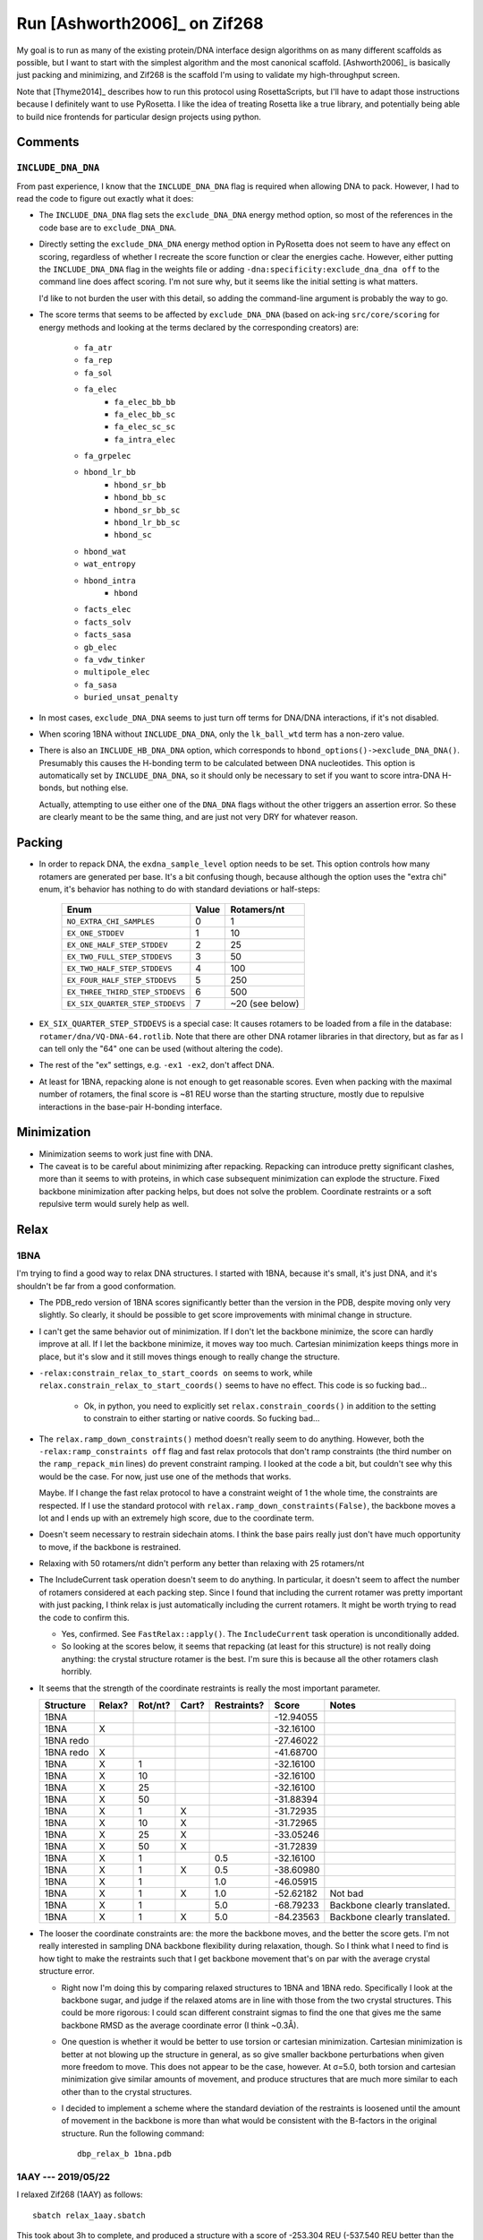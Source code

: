 *****************************
Run [Ashworth2006]_ on Zif268
*****************************

My goal is to run as many of the existing protein/DNA interface design 
algorithms on as many different scaffolds as possible, but I want to start with 
the simplest algorithm and the most canonical scaffold.  [Ashworth2006]_ is 
basically just packing and minimizing, and Zif268 is the scaffold I'm using to 
validate my high-throughput screen.

Note that [Thyme2014]_ describes how to run this protocol using RosettaScripts, 
but I'll have to adapt those instructions because I definitely want to use 
PyRosetta.  I like the idea of treating Rosetta like a true library, and 
potentially being able to build nice frontends for particular design projects 
using python.

Comments
========

``INCLUDE_DNA_DNA``
-------------------
From past experience, I know that the ``INCLUDE_DNA_DNA`` flag is required when 
allowing DNA to pack.  However, I had to read the code to figure out exactly 
what it does:

- The ``INCLUDE_DNA_DNA`` flag sets the ``exclude_DNA_DNA`` energy method 
  option, so most of the references in the code base are to 
  ``exclude_DNA_DNA``.  
  
- Directly setting the ``exclude_DNA_DNA`` energy method option in PyRosetta 
  does not seem to have any effect on scoring, regardless of whether I recreate 
  the score function or clear the energies cache.  However, either putting the 
  ``INCLUDE_DNA_DNA`` flag in the weights file or adding 
  ``-dna:specificity:exclude_dna_dna off`` to the command line does affect 
  scoring.  I'm not sure why, but it seems like the initial setting is what 
  matters.

  I'd like to not burden the user with this detail, so adding the command-line 
  argument is probably the way to go.
  
- The score terms that seems to be affected by ``exclude_DNA_DNA`` (based on 
  ack-ing ``src/core/scoring`` for energy methods and looking at the terms 
  declared by the corresponding creators) are:

   - ``fa_atr``
   - ``fa_rep``
   - ``fa_sol``

   - ``fa_elec``
	- ``fa_elec_bb_bb``
	- ``fa_elec_bb_sc``
	- ``fa_elec_sc_sc``
	- ``fa_intra_elec``
   - ``fa_grpelec``

   - ``hbond_lr_bb``
	- ``hbond_sr_bb``
	- ``hbond_bb_sc``
	- ``hbond_sr_bb_sc``
	- ``hbond_lr_bb_sc``
	- ``hbond_sc``
   - ``hbond_wat``
   - ``wat_entropy``
   - ``hbond_intra``
	- ``hbond``

   - ``facts_elec``
   - ``facts_solv``
   - ``facts_sasa``
   - ``gb_elec``
   - ``fa_vdw_tinker``
   - ``multipole_elec``
   - ``fa_sasa``
   - ``buried_unsat_penalty``

- In most cases, ``exclude_DNA_DNA`` seems to just turn off terms for DNA/DNA 
  interactions, if it's not disabled.

- When scoring 1BNA without ``INCLUDE_DNA_DNA``, only the ``lk_ball_wtd`` term 
  has a non-zero value.

- There is also an ``INCLUDE_HB_DNA_DNA`` option, which corresponds to 
  ``hbond_options()->exclude_DNA_DNA()``.  Presumably this causes the H-bonding 
  term to be calculated between DNA nucleotides.  This option is automatically 
  set by ``INCLUDE_DNA_DNA``, so it should only be necessary to set if you want 
  to score intra-DNA H-bonds, but nothing else.  
  
  Actually, attempting to use either one of the ``DNA_DNA`` flags without the 
  other triggers an assertion error.  So these are clearly meant to be the same 
  thing, and are just not very DRY for whatever reason.


Packing
=======
- In order to repack DNA, the ``exdna_sample_level`` option needs to be set.  
  This option controls how many rotamers are generated per base.  It's a bit 
  confusing though, because although the option uses the "extra chi" enum, it's 
  behavior has nothing to do with standard deviations or half-steps:

   ===============================  =====  ===============
   Enum                             Value      Rotamers/nt
   ===============================  =====  ===============
   ``NO_EXTRA_CHI_SAMPLES``             0                1
   ``EX_ONE_STDDEV``                    1               10
   ``EX_ONE_HALF_STEP_STDDEV``          2               25
   ``EX_TWO_FULL_STEP_STDDEVS``         3               50
   ``EX_TWO_HALF_STEP_STDDEVS``         4              100
   ``EX_FOUR_HALF_STEP_STDDEVS``        5              250
   ``EX_THREE_THIRD_STEP_STDDEVS``      6              500
   ``EX_SIX_QUARTER_STEP_STDDEVS``      7  ~20 (see below)
   ===============================  =====  ===============

- ``EX_SIX_QUARTER_STEP_STDDEVS`` is a special case:  It causes rotamers to be 
  loaded from a file in the database: ``rotamer/dna/VQ-DNA-64.rotlib``.  Note 
  that there are other DNA rotamer libraries in that directory, but as far as I 
  can tell only the "64" one can be used (without altering the code).  

- The rest of the "ex" settings, e.g. ``-ex1 -ex2``, don't affect DNA.

- At least for 1BNA, repacking alone is not enough to get reasonable scores.  
  Even when packing with the maximal number of rotamers, the final score is ~81 
  REU worse than the starting structure, mostly due to repulsive interactions 
  in the base-pair H-bonding interface.

Minimization
============
- Minimization seems to work just fine with DNA.

- The caveat is to be careful about minimizing after repacking.  Repacking can 
  introduce pretty significant clashes, more than it seems to with proteins, in 
  which case subsequent minimization can explode the structure.  Fixed backbone 
  minimization after packing helps, but does not solve the problem.  Coordinate 
  restraints or a soft repulsive term would surely help as well.

Relax
=====

1BNA
----
I'm trying to find a good way to relax DNA structures.  I started with 1BNA, 
because it's small, it's just DNA, and it's shouldn't be far from a good 
conformation.

- The PDB_redo version of 1BNA scores significantly better than the version in 
  the PDB, despite moving only very slightly.  So clearly, it should be 
  possible to get score improvements with minimal change in structure.

- I can't get the same behavior out of minimization.  If I don't let the 
  backbone minimize, the score can hardly improve at all.  If I let the 
  backbone minimize, it moves way too much.  Cartesian minimization keeps 
  things more in place, but it's slow and it still moves things enough to 
  really change the structure.

- ``-relax:constrain_relax_to_start_coords on`` seems to work, while 
  ``relax.constrain_relax_to_start_coords()`` seems to have no effect.  This 
  code is so fucking bad...

   - Ok, in python, you need to explicitly set ``relax.constrain_coords()`` in 
     addition to the setting to constrain to either starting or native coords.  
     So fucking bad...

- The ``relax.ramp_down_constraints()`` method doesn't really seem to do 
  anything.  However, both the ``-relax:ramp_constraints off`` flag and fast 
  relax protocols that don't ramp constraints (the third number on the 
  ``ramp_repack_min`` lines) do prevent constraint ramping.  I looked at the 
  code a bit, but couldn't see why this would be the case.  For now, just use 
  one of the methods that works.
  
  Maybe.  If I change the fast relax protocol to have a constraint weight of 1 
  the whole time, the constraints are respected.  If I use the standard 
  protocol with ``relax.ramp_down_constraints(False)``, the backbone moves a 
  lot and I ends up with an extremely high score, due to the coordinate term.

- Doesn't seem necessary to restrain sidechain atoms.  I think the base pairs
  really just don't have much opportunity to move, if the backbone is 
  restrained.

- Relaxing with 50 rotamers/nt didn't perform any better than relaxing with 25 
  rotamers/nt

- The IncludeCurrent task operation doesn't seem to do anything.  In 
  particular, it doesn't seem to affect the number of rotamers considered at 
  each packing step.  Since I found that including the current rotamer was 
  pretty important with just packing, I think relax is just automatically 
  including the current rotamers.  It might be worth trying to read the code to 
  confirm this.

  - Yes, confirmed.  See ``FastRelax::apply()``.  The ``IncludeCurrent`` task 
    operation is unconditionally added.

  - So looking at the scores below, it seems that repacking (at least for this 
    structure) is not really doing anything: the crystal structure rotamer is 
    the best.  I'm sure this is because all the other rotamers clash horribly.

- It seems that the strength of the coordinate restraints is really the most 
  important parameter. 

  =========  ======  =======  =====  ===========  =========  ==================
  Structure  Relax?  Rot/nt?  Cart?  Restraints?      Score  Notes
  =========  ======  =======  =====  ===========  =========  ==================
  1BNA                                            -12.94055
  1BNA         X                                  -32.16100
  1BNA redo                                       -27.46022
  1BNA redo    X                                  -41.68700
  ---------  ------  -------  -----  -----------  ---------  ------------------
  1BNA         X           1                      -32.16100
  1BNA         X          10                      -32.16100
  1BNA         X          25                      -32.16100
  1BNA         X          50                      -31.88394 
  ---------  ------  -------  -----  -----------  ---------  ------------------
  1BNA         X           1    X                 -31.72935
  1BNA         X          10    X                 -31.72965
  1BNA         X          25    X                 -33.05246
  1BNA         X          50    X                 -31.72839
  ---------  ------  -------  -----  -----------  ---------  ------------------
  1BNA         X           1                 0.5  -32.16100
  1BNA         X           1    X            0.5  -38.60980
  1BNA         X           1                 1.0  -46.05915
  1BNA         X           1    X            1.0  -52.62182  Not bad
  1BNA         X           1                 5.0  -68.79233  Backbone clearly translated.
  1BNA         X           1    X            5.0  -84.23563  Backbone clearly translated.
  =========  ======  =======  =====  ===========  =========  ==================

- The looser the coordinate constraints are: the more the backbone moves, and 
  the better the score gets.  I'm not really interested in sampling DNA 
  backbone flexibility during relaxation, though.  So I think what I need to 
  find is how tight to make the restraints such that I get backbone movement 
  that's on par with the average crystal structure error.

  - Right now I'm doing this by comparing relaxed structures to 1BNA and 1BNA 
    redo.  Specifically I look at the backbone sugar, and judge if the relaxed 
    atoms are in line with those from the two crystal structures.  This could 
    be more rigorous: I could scan different constraint sigmas to find the one 
    that gives me the same backbone RMSD as the average coordinate error (I 
    think ~0.3Å).

  - One question is whether it would be better to use torsion or cartesian 
    minimization.  Cartesian minimization is better at not blowing up the 
    structure in general, as so give smaller backbone perturbations when given 
    more freedom to move.  This does not appear to be the case, however.  At 
    σ=5.0, both torsion and cartesian minimization give similar amounts of 
    movement, and produce structures that are much more similar to each other 
    than to the crystal structures.  

  - I decided to implement a scheme where the standard deviation of the 
    restraints is loosened until the amount of movement in the backbone is more 
    than what would be consistent with the B-factors in the original structure.  
    Run the following command::
      
      dbp_relax_b 1bna.pdb

1AAY --- 2019/05/22
-------------------
I relaxed Zif268 (1AAY) as follows::

   sbatch relax_1aay.sbatch

This took about 3h to complete, and produced a structure with a score of 
-253.304 REU (-537.540 REU better than the input structure).  The structure has 
106 residues (84 protein and 22 DNA), which puts it roughly in line with the 
-3 REU/residue rule of thumb.  The backbone motion is subtle:

:download:`20190522_relax_1aay/before_vs_after.pse`

One noteworthy error in this structure is R174.  In the crystal structure, R174 
is making a canonical bidentate interaction with Gua4 and is being held in 
position by D176.  In the relaxed structure, R174 adopts a different rotamer 
that lies in the same plane, but is shifted such that it only forms a single 
H-bond with Gua4 and doesn't interact at all with D176.

I think more sidechain sampling would've been needed to get this interaction 
right.  I don't think backbone sampling is the culprit, because the Cα for R174 
only moved 0.2Å.  The Cα-Cβ vector is angled slightly differently, which is 
probably what precludes the input rotamer, but there should still be *a* 
rotamer that fits.  

I wonder if this R174 didn't meet the "extra-chi" cutoff.  It's completely 
buried, but maybe DNA doesn't count in the calculations.  Also, the default is 
18 neighbors in the 10Å neighbor graph, but I don't know what exactly the 
criteria are for connecting nodes in that graph.  I should go back and make 
sure I'm getting extra rotamers for my interface positions.

1AAY --- 2019/07/15
-------------------
I added extra χ1 and χ2 rotamers to all residues (which I should've been doing 
from the beginning), and extra χ3 and χ4 rotamers to residues in the DNA 
interface.  I still got the wrong rotamer for R174, but a closer look at the 
results showed that Rosetta did do better than before:

.. datatable:: interface_rotamers.xlsx

Note that with the extra rotamers, Rosetta gets the right rotamer more often 
than not, although not (in this case) in the final simulation.  I think this is 
a stochastic effect (e.g. not solely based on the restraint weight) because 
there are several instances where the rotamer changes with very small changes 
in restraint weight.  This might be an indication that I should run the final 
relax ~10-100 times to get it to converge better.  When I did this in the past 
with KSI, it didn't really seem to make a difference, but KSI didn't have so 
many long sidechains.

It's also worth noting that the results with and without extra rotamers are 
pretty consistent with each other.  This means that I could do a (relatively) 
quick pre-optimization without extra rotamers to narrow in on the optimum.  
Then I could do the real optimization on a narrower range around that optimum.  
This would result in fewer function calls, but would require more manual 
intervention.  In this case, if I chose a range of ~1.0 for the final 
optimization, I really only would've saved 2/9 function evaluations.

.. update:: 2019/07/16

   I did 50 relaxation runs.  The scores ranged from -266.772 to -255.074.  The 
   second best score was -264.530, so I don't think 50 was enough in this case 
   to really converge.  Despite that, the best model seemed to get every 
   interface rotamer correct.  I think I'll just move forward with it.


